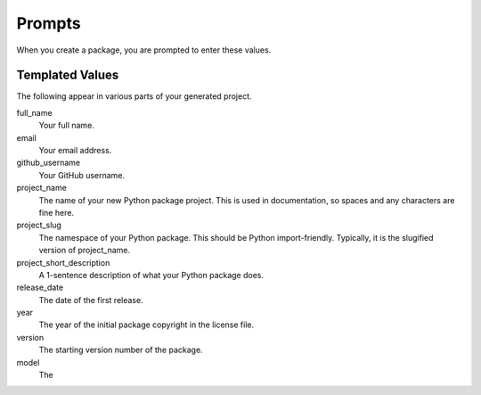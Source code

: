 Prompts
=======

When you create a package, you are prompted to enter these values.

Templated Values
----------------

The following appear in various parts of your generated project.

full_name
    Your full name.

email
    Your email address.

github_username
    Your GitHub username.

project_name
    The name of your new Python package project. This is used in documentation, so spaces and any characters are fine here.

project_slug
    The namespace of your Python package. This should be Python import-friendly. Typically, it is the slugified version of project_name.

project_short_description
    A 1-sentence description of what your Python package does.

release_date
    The date of the first release.

year
    The year of the initial package copyright in the license file.

version
    The starting version number of the package.

model
    The
